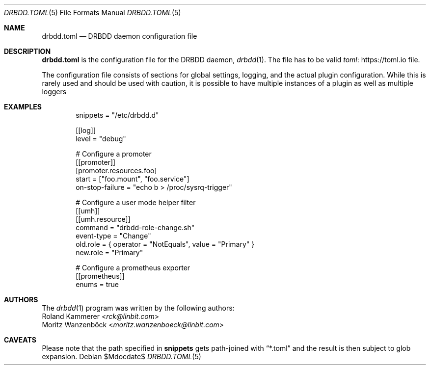 .Dd $Mdocdate$
.Dt DRBDD.TOML 5
.Os
.Sh NAME
.Nm drbdd.toml
.Nd DRBDD daemon configuration file
.Sh DESCRIPTION
.Nm
is the configuration file for the DRBDD daemon,
.Xr drbdd 1 .
The file has to be valid
.Lk https://toml.io "toml"
file.
.Pp
The configuration file consists of sections for global settings, logging, and
the actual plugin configuration. While this is rarely used and should be used
with caution, it is possible to have multiple instances of a plugin as well as
multiple loggers
.Sh EXAMPLES
.Bd -literal -offset indent
snippets = "/etc/drbdd.d"

[[log]]
level = "debug"

# Configure a promoter
[[promoter]]
[promoter.resources.foo]
start = ["foo.mount", "foo.service"]
on-stop-failure =  "echo b > /proc/sysrq-trigger"

# Configure a user mode helper filter
[[umh]]
[[umh.resource]]
command = "drbdd-role-change.sh"
event-type = "Change"
old.role = { operator = "NotEquals", value = "Primary" }
new.role = "Primary"

# Configure a prometheus exporter
[[prometheus]]
enums = true
.Ed
.Sh AUTHORS
.An -nosplit
The
.Xr drbdd 1
program was written by the following authors:
.An -split
.An Roland Kammerer Aq Mt rck@linbit.com
.An Moritz Wanzenböck Aq Mt moritz.wanzenboeck@linbit.com
.Sh CAVEATS
Please note that the path specified in
.Sy snippets
gets path-joined with
.Dq *.toml
and the result is then subject to glob expansion.
